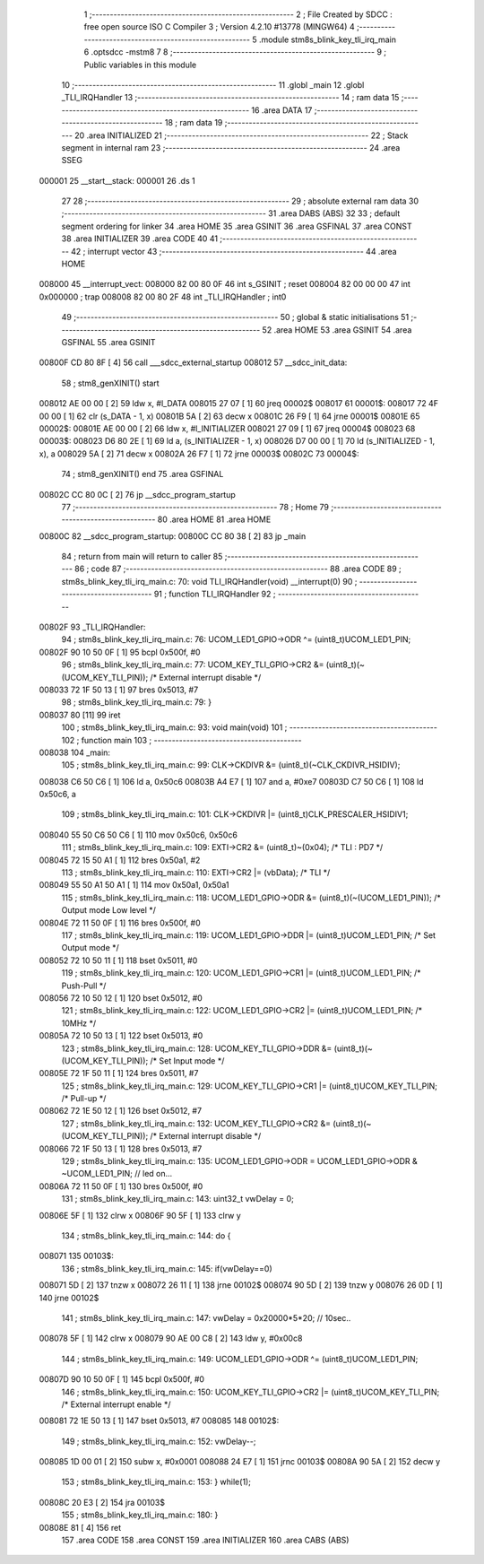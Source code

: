                                       1 ;--------------------------------------------------------
                                      2 ; File Created by SDCC : free open source ISO C Compiler 
                                      3 ; Version 4.2.10 #13778 (MINGW64)
                                      4 ;--------------------------------------------------------
                                      5 	.module stm8s_blink_key_tli_irq_main
                                      6 	.optsdcc -mstm8
                                      7 	
                                      8 ;--------------------------------------------------------
                                      9 ; Public variables in this module
                                     10 ;--------------------------------------------------------
                                     11 	.globl _main
                                     12 	.globl _TLI_IRQHandler
                                     13 ;--------------------------------------------------------
                                     14 ; ram data
                                     15 ;--------------------------------------------------------
                                     16 	.area DATA
                                     17 ;--------------------------------------------------------
                                     18 ; ram data
                                     19 ;--------------------------------------------------------
                                     20 	.area INITIALIZED
                                     21 ;--------------------------------------------------------
                                     22 ; Stack segment in internal ram
                                     23 ;--------------------------------------------------------
                                     24 	.area SSEG
      000001                         25 __start__stack:
      000001                         26 	.ds	1
                                     27 
                                     28 ;--------------------------------------------------------
                                     29 ; absolute external ram data
                                     30 ;--------------------------------------------------------
                                     31 	.area DABS (ABS)
                                     32 
                                     33 ; default segment ordering for linker
                                     34 	.area HOME
                                     35 	.area GSINIT
                                     36 	.area GSFINAL
                                     37 	.area CONST
                                     38 	.area INITIALIZER
                                     39 	.area CODE
                                     40 
                                     41 ;--------------------------------------------------------
                                     42 ; interrupt vector
                                     43 ;--------------------------------------------------------
                                     44 	.area HOME
      008000                         45 __interrupt_vect:
      008000 82 00 80 0F             46 	int s_GSINIT ; reset
      008004 82 00 00 00             47 	int 0x000000 ; trap
      008008 82 00 80 2F             48 	int _TLI_IRQHandler ; int0
                                     49 ;--------------------------------------------------------
                                     50 ; global & static initialisations
                                     51 ;--------------------------------------------------------
                                     52 	.area HOME
                                     53 	.area GSINIT
                                     54 	.area GSFINAL
                                     55 	.area GSINIT
      00800F CD 80 8F         [ 4]   56 	call	___sdcc_external_startup
      008012                         57 __sdcc_init_data:
                                     58 ; stm8_genXINIT() start
      008012 AE 00 00         [ 2]   59 	ldw x, #l_DATA
      008015 27 07            [ 1]   60 	jreq	00002$
      008017                         61 00001$:
      008017 72 4F 00 00      [ 1]   62 	clr (s_DATA - 1, x)
      00801B 5A               [ 2]   63 	decw x
      00801C 26 F9            [ 1]   64 	jrne	00001$
      00801E                         65 00002$:
      00801E AE 00 00         [ 2]   66 	ldw	x, #l_INITIALIZER
      008021 27 09            [ 1]   67 	jreq	00004$
      008023                         68 00003$:
      008023 D6 80 2E         [ 1]   69 	ld	a, (s_INITIALIZER - 1, x)
      008026 D7 00 00         [ 1]   70 	ld	(s_INITIALIZED - 1, x), a
      008029 5A               [ 2]   71 	decw	x
      00802A 26 F7            [ 1]   72 	jrne	00003$
      00802C                         73 00004$:
                                     74 ; stm8_genXINIT() end
                                     75 	.area GSFINAL
      00802C CC 80 0C         [ 2]   76 	jp	__sdcc_program_startup
                                     77 ;--------------------------------------------------------
                                     78 ; Home
                                     79 ;--------------------------------------------------------
                                     80 	.area HOME
                                     81 	.area HOME
      00800C                         82 __sdcc_program_startup:
      00800C CC 80 38         [ 2]   83 	jp	_main
                                     84 ;	return from main will return to caller
                                     85 ;--------------------------------------------------------
                                     86 ; code
                                     87 ;--------------------------------------------------------
                                     88 	.area CODE
                                     89 ;	stm8s_blink_key_tli_irq_main.c: 70: void TLI_IRQHandler(void) __interrupt(0)
                                     90 ;	-----------------------------------------
                                     91 ;	 function TLI_IRQHandler
                                     92 ;	-----------------------------------------
      00802F                         93 _TLI_IRQHandler:
                                     94 ;	stm8s_blink_key_tli_irq_main.c: 76: UCOM_LED1_GPIO->ODR ^= (uint8_t)UCOM_LED1_PIN;
      00802F 90 10 50 0F      [ 1]   95 	bcpl	0x500f, #0
                                     96 ;	stm8s_blink_key_tli_irq_main.c: 77: UCOM_KEY_TLI_GPIO->CR2 &= (uint8_t)(~(UCOM_KEY_TLI_PIN)); /* External interrupt disable */
      008033 72 1F 50 13      [ 1]   97 	bres	0x5013, #7
                                     98 ;	stm8s_blink_key_tli_irq_main.c: 79: }
      008037 80               [11]   99 	iret
                                    100 ;	stm8s_blink_key_tli_irq_main.c: 93: void main(void)
                                    101 ;	-----------------------------------------
                                    102 ;	 function main
                                    103 ;	-----------------------------------------
      008038                        104 _main:
                                    105 ;	stm8s_blink_key_tli_irq_main.c: 99: CLK->CKDIVR &= (uint8_t)(~CLK_CKDIVR_HSIDIV);    
      008038 C6 50 C6         [ 1]  106 	ld	a, 0x50c6
      00803B A4 E7            [ 1]  107 	and	a, #0xe7
      00803D C7 50 C6         [ 1]  108 	ld	0x50c6, a
                                    109 ;	stm8s_blink_key_tli_irq_main.c: 101: CLK->CKDIVR |= (uint8_t)CLK_PRESCALER_HSIDIV1;
      008040 55 50 C6 50 C6   [ 1]  110 	mov	0x50c6, 0x50c6
                                    111 ;	stm8s_blink_key_tli_irq_main.c: 109: EXTI->CR2 &= (uint8_t)~(0x04); /* TLI : PD7 */
      008045 72 15 50 A1      [ 1]  112 	bres	0x50a1, #2
                                    113 ;	stm8s_blink_key_tli_irq_main.c: 110: EXTI->CR2 |= (vbData); /* TLI */
      008049 55 50 A1 50 A1   [ 1]  114 	mov	0x50a1, 0x50a1
                                    115 ;	stm8s_blink_key_tli_irq_main.c: 118: UCOM_LED1_GPIO->ODR &= (uint8_t)(~(UCOM_LED1_PIN)); /* Output mode  Low level */
      00804E 72 11 50 0F      [ 1]  116 	bres	0x500f, #0
                                    117 ;	stm8s_blink_key_tli_irq_main.c: 119: UCOM_LED1_GPIO->DDR |= (uint8_t)UCOM_LED1_PIN; /* Set Output mode */
      008052 72 10 50 11      [ 1]  118 	bset	0x5011, #0
                                    119 ;	stm8s_blink_key_tli_irq_main.c: 120: UCOM_LED1_GPIO->CR1 |= (uint8_t)UCOM_LED1_PIN; /* Push-Pull */
      008056 72 10 50 12      [ 1]  120 	bset	0x5012, #0
                                    121 ;	stm8s_blink_key_tli_irq_main.c: 122: UCOM_LED1_GPIO->CR2 |= (uint8_t)UCOM_LED1_PIN; /* 10MHz */
      00805A 72 10 50 13      [ 1]  122 	bset	0x5013, #0
                                    123 ;	stm8s_blink_key_tli_irq_main.c: 128: UCOM_KEY_TLI_GPIO->DDR &= (uint8_t)(~(UCOM_KEY_TLI_PIN)); /* Set Input mode */
      00805E 72 1F 50 11      [ 1]  124 	bres	0x5011, #7
                                    125 ;	stm8s_blink_key_tli_irq_main.c: 129: UCOM_KEY_TLI_GPIO->CR1 |= (uint8_t)UCOM_KEY_TLI_PIN; /* Pull-up */
      008062 72 1E 50 12      [ 1]  126 	bset	0x5012, #7
                                    127 ;	stm8s_blink_key_tli_irq_main.c: 132: UCOM_KEY_TLI_GPIO->CR2 &= (uint8_t)(~(UCOM_KEY_TLI_PIN)); /* External interrupt disable */
      008066 72 1F 50 13      [ 1]  128 	bres	0x5013, #7
                                    129 ;	stm8s_blink_key_tli_irq_main.c: 135: UCOM_LED1_GPIO->ODR = UCOM_LED1_GPIO->ODR & ~UCOM_LED1_PIN; // led on...
      00806A 72 11 50 0F      [ 1]  130 	bres	0x500f, #0
                                    131 ;	stm8s_blink_key_tli_irq_main.c: 143: uint32_t vwDelay = 0;
      00806E 5F               [ 1]  132 	clrw	x
      00806F 90 5F            [ 1]  133 	clrw	y
                                    134 ;	stm8s_blink_key_tli_irq_main.c: 144: do {
      008071                        135 00103$:
                                    136 ;	stm8s_blink_key_tli_irq_main.c: 145: if(vwDelay==0) 
      008071 5D               [ 2]  137 	tnzw	x
      008072 26 11            [ 1]  138 	jrne	00102$
      008074 90 5D            [ 2]  139 	tnzw	y
      008076 26 0D            [ 1]  140 	jrne	00102$
                                    141 ;	stm8s_blink_key_tli_irq_main.c: 147: vwDelay = 0x20000*5*20; // 10sec..
      008078 5F               [ 1]  142 	clrw	x
      008079 90 AE 00 C8      [ 2]  143 	ldw	y, #0x00c8
                                    144 ;	stm8s_blink_key_tli_irq_main.c: 149: UCOM_LED1_GPIO->ODR ^= (uint8_t)UCOM_LED1_PIN;
      00807D 90 10 50 0F      [ 1]  145 	bcpl	0x500f, #0
                                    146 ;	stm8s_blink_key_tli_irq_main.c: 150: UCOM_KEY_TLI_GPIO->CR2 |= (uint8_t)UCOM_KEY_TLI_PIN; /* External interrupt enable */
      008081 72 1E 50 13      [ 1]  147 	bset	0x5013, #7
      008085                        148 00102$:
                                    149 ;	stm8s_blink_key_tli_irq_main.c: 152: vwDelay--;
      008085 1D 00 01         [ 2]  150 	subw	x, #0x0001
      008088 24 E7            [ 1]  151 	jrnc	00103$
      00808A 90 5A            [ 2]  152 	decw	y
                                    153 ;	stm8s_blink_key_tli_irq_main.c: 153: } while(1);
      00808C 20 E3            [ 2]  154 	jra	00103$
                                    155 ;	stm8s_blink_key_tli_irq_main.c: 180: }
      00808E 81               [ 4]  156 	ret
                                    157 	.area CODE
                                    158 	.area CONST
                                    159 	.area INITIALIZER
                                    160 	.area CABS (ABS)
